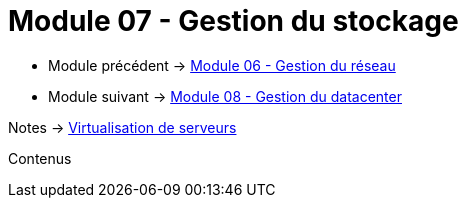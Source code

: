 = Module 07 - Gestion du stockage
:navtitle: Gestion du stockage

* Module précédent -> xref:tssr2023/module-12/gest_network.adoc[Module 06 - Gestion du réseau]
* Module suivant -> xref:tssr2023/module-12/gest_datacenter.adoc[Module 08 - Gestion du datacenter]

Notes -> xref:notes:eni-tssr:virtualisation.adoc[Virtualisation de serveurs]

Contenus